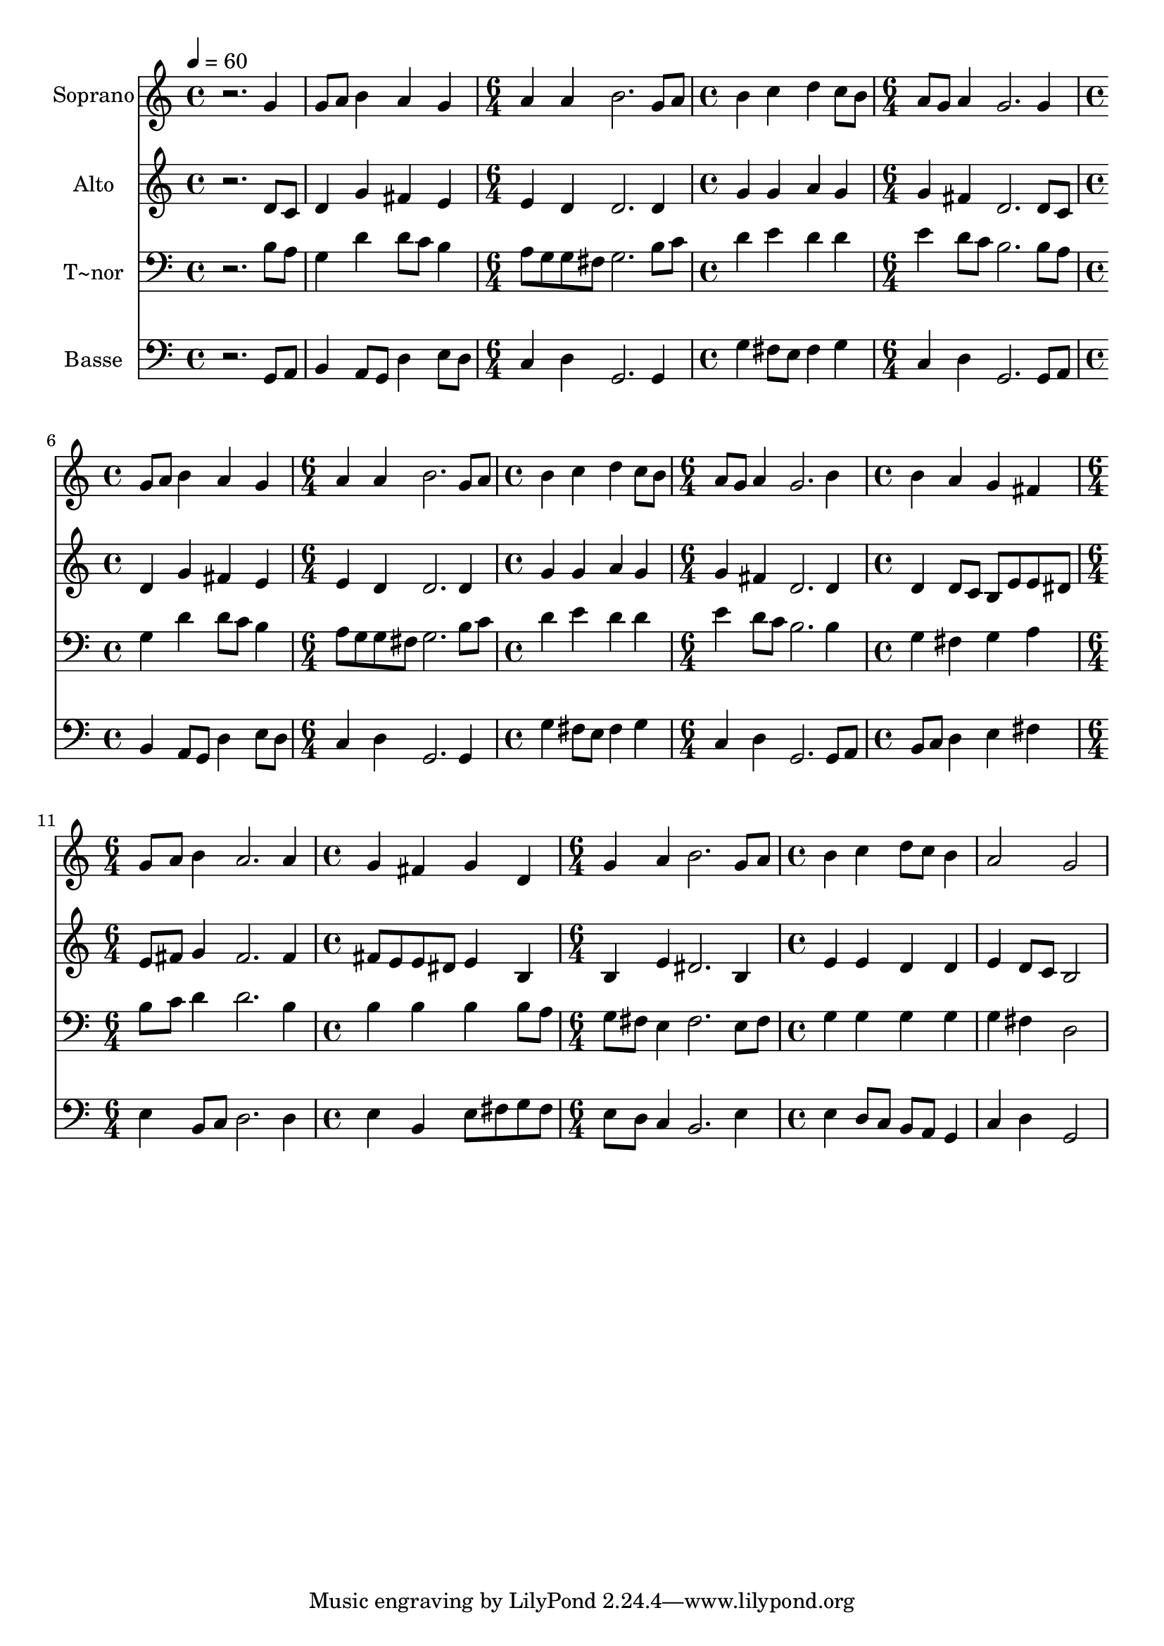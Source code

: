 % Lily was here -- automatically converted by c:/Program Files (x86)/LilyPond/usr/bin/midi2ly.py from output/600.mid
\version "2.14.0"

\layout {
  \context {
    \Voice
    \remove "Note_heads_engraver"
    \consists "Completion_heads_engraver"
    \remove "Rest_engraver"
    \consists "Completion_rest_engraver"
  }
}

trackAchannelA = {
  
  \time 4/4 
  
  \tempo 4 = 60 
  \skip 1*2 
  \time 6/4 
  \skip 1. 
  | % 4
  
  \time 4/4 
  \skip 1 
  | % 5
  
  \time 6/4 
  \skip 1. 
  | % 6
  
  \time 4/4 
  \skip 1 
  | % 7
  
  \time 6/4 
  \skip 1. 
  | % 8
  
  \time 4/4 
  \skip 1 
  | % 9
  
  \time 6/4 
  \skip 1. 
  | % 10
  
  \time 4/4 
  \skip 1 
  | % 11
  
  \time 6/4 
  \skip 1. 
  | % 12
  
  \time 4/4 
  \skip 1 
  | % 13
  
  \time 6/4 
  \skip 1. 
  | % 14
  
  \time 4/4 
  
}

trackA = <<
  \context Voice = voiceA \trackAchannelA
>>


trackBchannelA = {
  
  \set Staff.instrumentName = "Soprano"
  
}

trackBchannelB = \relative c {
  r2. g''4 
  | % 2
  g8 a b4 a g 
  | % 3
  a a b2. g8 a b4 c 
  | % 5
  d c8 b a g a4 
  | % 6
  g2. g4 
  | % 7
  g8 a b4 a g 
  | % 8
  a a b2. g8 a b4 c 
  | % 10
  d c8 b a g a4 
  | % 11
  g2. b4 
  | % 12
  b a g fis 
  | % 13
  g8 a b4 a2. a4 g fis 
  | % 15
  g d g a 
  | % 16
  b2. g8 a 
  | % 17
  b4 c d8 c b4 
  | % 18
  a2 g 
  | % 19
  
}

trackB = <<
  \context Voice = voiceA \trackBchannelA
  \context Voice = voiceB \trackBchannelB
>>


trackCchannelA = {
  
  \set Staff.instrumentName = "Alto"
  
}

trackCchannelB = \relative c {
  r2. d'8 c 
  | % 2
  d4 g fis e 
  | % 3
  e d d2. d4 g g 
  | % 5
  a g g fis 
  | % 6
  d2. d8 c 
  | % 7
  d4 g fis e 
  | % 8
  e d d2. d4 g g 
  | % 10
  a g g fis 
  | % 11
  d2. d4 
  | % 12
  d d8 c b e e dis 
  | % 13
  e fis g4 fis2. fis4 fis8 e e dis 
  | % 15
  e4 b b e 
  | % 16
  dis2. b4 
  | % 17
  e e d d 
  | % 18
  e d8 c b2 
  | % 19
  
}

trackC = <<
  \context Voice = voiceA \trackCchannelA
  \context Voice = voiceB \trackCchannelB
>>


trackDchannelA = {
  
  \set Staff.instrumentName = "T~nor"
  
}

trackDchannelB = \relative c {
  r2. b'8 a 
  | % 2
  g4 d' d8 c b4 
  | % 3
  a8 g g fis g2. b8 c d4 e 
  | % 5
  d d e d8 c 
  | % 6
  b2. b8 a 
  | % 7
  g4 d' d8 c b4 
  | % 8
  a8 g g fis g2. b8 c d4 e 
  | % 10
  d d e d8 c 
  | % 11
  b2. b4 
  | % 12
  g fis g a 
  | % 13
  b8 c d4 d2. b4 b b 
  | % 15
  b b8 a g fis e4 
  | % 16
  fis2. e8 fis 
  | % 17
  g4 g g g 
  | % 18
  g fis d2 
  | % 19
  
}

trackD = <<

  \clef bass
  
  \context Voice = voiceA \trackDchannelA
  \context Voice = voiceB \trackDchannelB
>>


trackEchannelA = {
  
  \set Staff.instrumentName = "Basse"
  
}

trackEchannelB = \relative c {
  r2. g8 a 
  | % 2
  b4 a8 g d'4 e8 d 
  | % 3
  c4 d g,2. g4 g' fis8 e 
  | % 5
  fis4 g c, d 
  | % 6
  g,2. g8 a 
  | % 7
  b4 a8 g d'4 e8 d 
  | % 8
  c4 d g,2. g4 g' fis8 e 
  | % 10
  fis4 g c, d 
  | % 11
  g,2. g8 a 
  | % 12
  b c d4 e fis 
  | % 13
  e b8 c d2. d4 e b 
  | % 15
  e8 fis g fis e d c4 
  | % 16
  b2. e4 
  | % 17
  e d8 c b a g4 
  | % 18
  c d g,2 
  | % 19
  
}

trackE = <<

  \clef bass
  
  \context Voice = voiceA \trackEchannelA
  \context Voice = voiceB \trackEchannelB
>>


\score {
  <<
    \context Staff=trackB \trackA
    \context Staff=trackB \trackB
    \context Staff=trackC \trackA
    \context Staff=trackC \trackC
    \context Staff=trackD \trackA
    \context Staff=trackD \trackD
    \context Staff=trackE \trackA
    \context Staff=trackE \trackE
  >>
  \layout {}
  \midi {}
}
